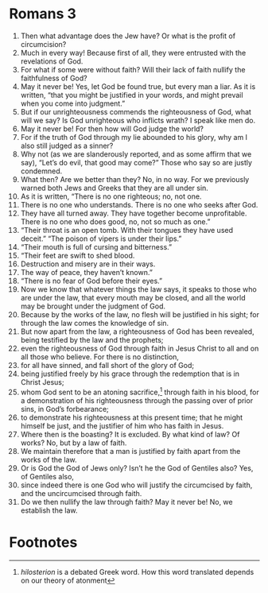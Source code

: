 ﻿
* Romans 3
1. Then what advantage does the Jew have? Or what is the profit of circumcision? 
2. Much in every way! Because first of all, they were entrusted with the revelations of God. 
3. For what if some were without faith? Will their lack of faith nullify the faithfulness of God? 
4. May it never be! Yes, let God be found true, but every man a liar. As it is written, “that you might be justified in your words, and might prevail when you come into judgment.” 
5. But if our unrighteousness commends the righteousness of God, what will we say? Is God unrighteous who inflicts wrath? I speak like men do. 
6. May it never be! For then how will God judge the world? 
7. For if the truth of God through my lie abounded to his glory, why am I also still judged as a sinner? 
8. Why not (as we are slanderously reported, and as some affirm that we say), “Let’s do evil, that good may come?” Those who say so are justly condemned. 
9. What then? Are we better than they? No, in no way. For we previously warned both Jews and Greeks that they are all under sin. 
10. As it is written, “There is no one righteous; no, not one. 
11. There is no one who understands. There is no one who seeks after God. 
12. They have all turned away. They have together become unprofitable. There is no one who does good, no, not so much as one.” 
13. “Their throat is an open tomb. With their tongues they have used deceit.” “The poison of vipers is under their lips.” 
14. “Their mouth is full of cursing and bitterness.” 
15. “Their feet are swift to shed blood. 
16. Destruction and misery are in their ways. 
17. The way of peace, they haven’t known.” 
18. “There is no fear of God before their eyes.” 
19. Now we know that whatever things the law says, it speaks to those who are under the law, that every mouth may be closed, and all the world may be brought under the judgment of God. 
20. Because by the works of the law, no flesh will be justified in his sight; for through the law comes the knowledge of sin. 
21. But now apart from the law, a righteousness of God has been revealed, being testified by the law and the prophets; 
22. even the righteousness of God through faith in Jesus Christ to all and on all those who believe. For there is no distinction, 
23. for all have sinned, and fall short of the glory of God; 
24. being justified freely by his grace through the redemption that is in Christ Jesus; 
25. whom God sent to be an atoning sacrifice,[fn:1] through faith in his blood, for a demonstration of his righteousness through the passing over of prior sins, in God’s forbearance; 
26. to demonstrate his righteousness at this present time; that he might himself be just, and the justifier of him who has faith in Jesus. 
27. Where then is the boasting? It is excluded. By what kind of law? Of works? No, but by a law of faith. 
28. We maintain therefore that a man is justified by faith apart from the works of the law. 
29. Or is God the God of Jews only? Isn’t he the God of Gentiles also? Yes, of Gentiles also, 
30. since indeed there is one God who will justify the circumcised by faith, and the uncircumcised through faith. 
31. Do we then nullify the law through faith? May it never be! No, we establish the law. 

* Footnotes

[fn:1] /hilosterion/ is a debated Greek word. How this word translated depends on our theory of atonment 

